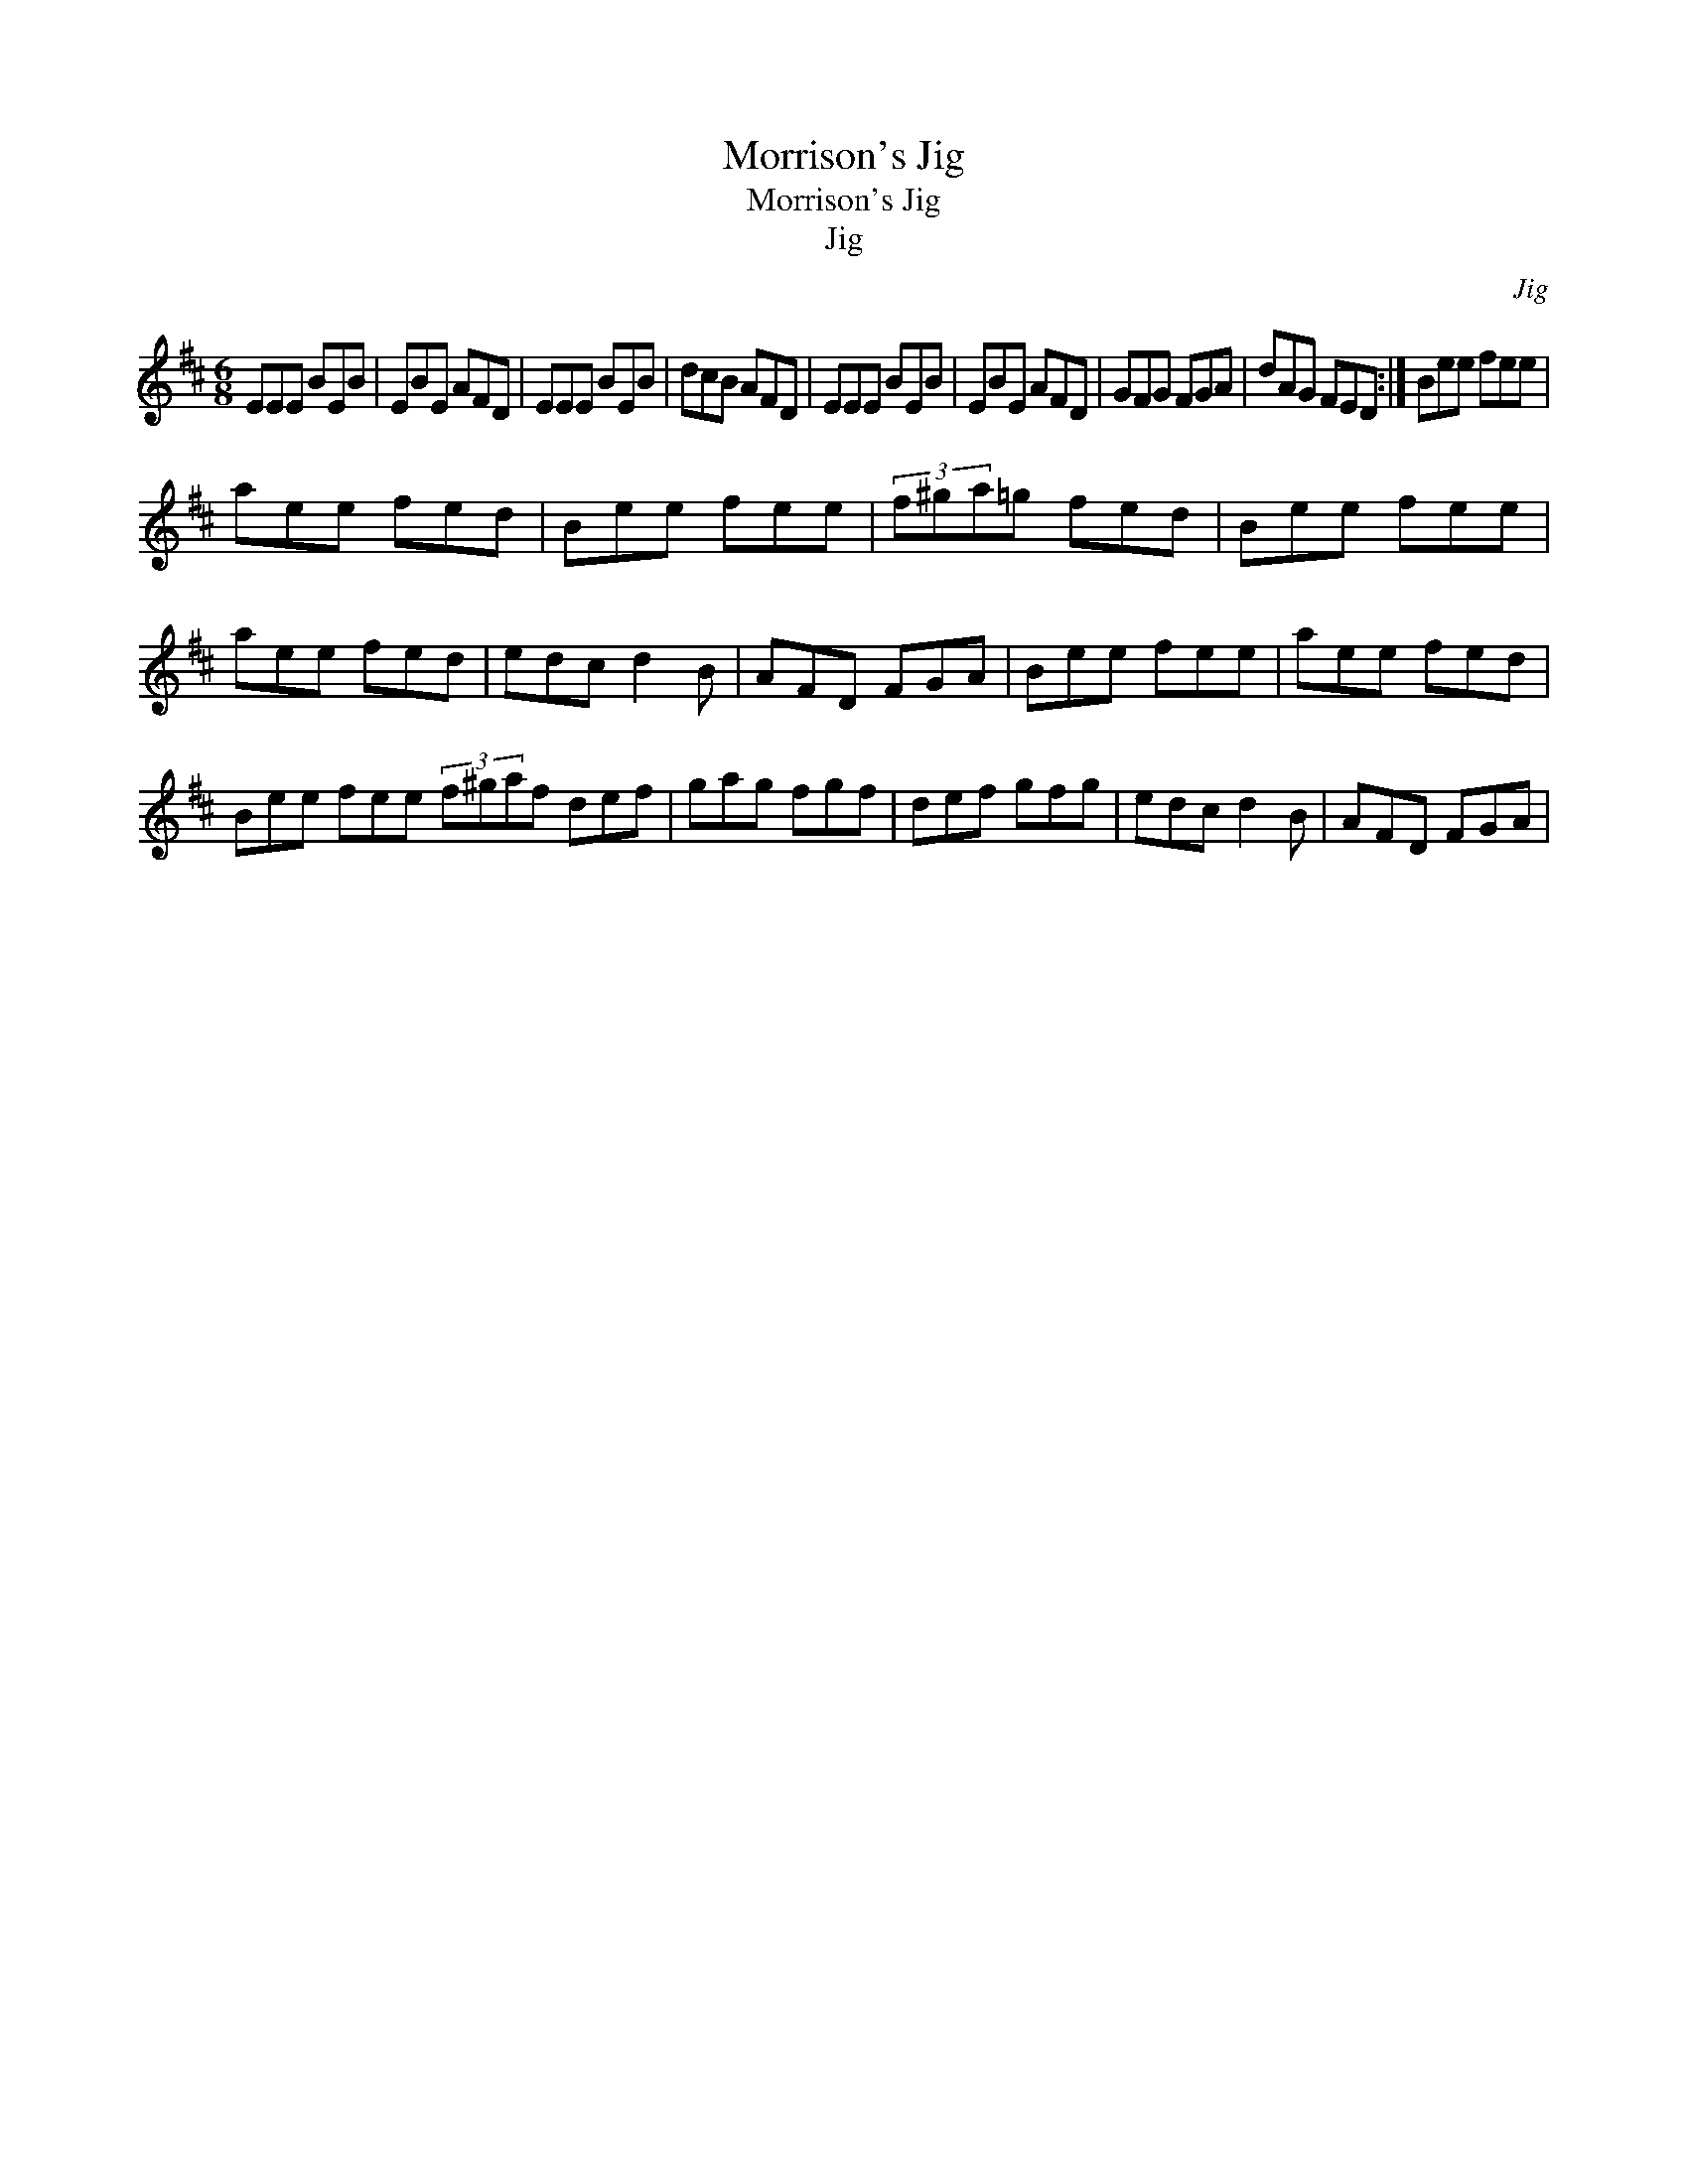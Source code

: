 X:1
T:Morrison's Jig
T:Morrison's Jig
T:Jig
C:Jig
L:1/8
M:6/8
K:D
V:1 treble 
V:1
 EEE BEB | EBE AFD | EEE BEB | dcB AFD | EEE BEB | EBE AFD | GFG FGA | dAG FED :| Bee fee | %9
 aee fed | Bee fee | (3f^ga=g fed | Bee fee | aee fed | edc d2 B | AFD FGA | Bee fee | aee fed | %18
 Bee fee (3f^gaf def | gag fgf | def gfg | edc d2 B | AFD FGA | %23

